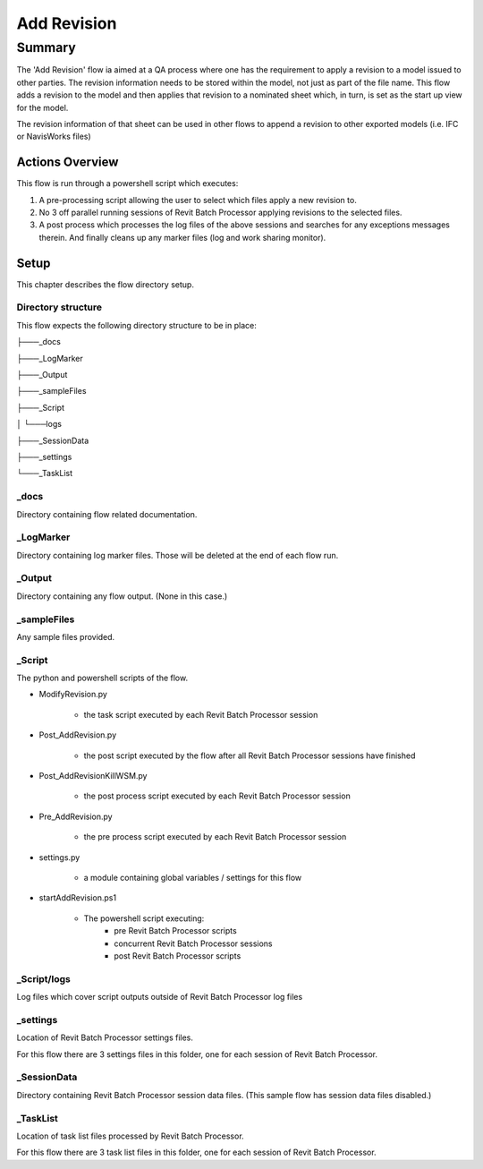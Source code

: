 #############################################
Add Revision
#############################################

*******
Summary
*******

The 'Add Revision' flow ia aimed at a QA process where one has the requirement to apply a revision to a model issued to other parties. The revision information needs to be stored within the model, not just as part of the file name.
This flow adds a revision to the model and then applies that revision to a nominated sheet which, in turn, is set as the start up view for the model.

The revision information of that sheet can be used in other flows to append a revision to other exported  models (i.e. IFC or NavisWorks files)


Actions Overview 
----------------

This flow is run through a powershell script which executes:

#. A pre-processing script allowing the user to select which files apply a new revision to.
#. No 3 off parallel running sessions of Revit Batch Processor applying revisions to the selected files.
#. A post process which processes the log files of the above sessions and searches for any exceptions messages therein. And finally cleans up any marker files (log and work sharing monitor).


Setup
-----

This chapter describes the flow directory setup.

Directory structure
^^^^^^^^^^^^^^^^^^^

This flow expects the following directory structure to be in place:

├───_docs

├───_LogMarker

├───_Output

├───_sampleFiles

├───_Script

│   └───logs

├───_SessionData

├───_settings

└───_TaskList


_docs
^^^^^^^^^^^^^^^^^^^

Directory containing flow related documentation.

_LogMarker
^^^^^^^^^^^^^^^^^^^

Directory containing log marker files. Those will be deleted at the end of each flow run.

_Output
^^^^^^^^^^^^^^^^^^^

Directory containing any flow output. (None in this case.)

_sampleFiles
^^^^^^^^^^^^^^^^^^^

Any sample files provided. 

_Script
^^^^^^^^^^^^^^^^^^^

The python and powershell scripts of the flow.

- ModifyRevision.py

    - the task script executed by each Revit Batch Processor session

- Post_AddRevision.py

    - the post script executed by the flow after all Revit Batch Processor sessions have finished

- Post_AddRevisionKillWSM.py

    - the post process script executed by each Revit Batch Processor session

- Pre_AddRevision.py

    - the pre process script executed by each Revit Batch Processor session

- settings.py

    - a module containing global variables / settings for this flow

- startAddRevision.ps1

    - The powershell script executing:
        - pre Revit Batch Processor scripts
        - concurrent Revit Batch Processor sessions
        - post Revit Batch Processor scripts

_Script/logs
^^^^^^^^^^^^^^^^^^^

Log files which cover script outputs outside of Revit Batch Processor log files

_settings
^^^^^^^^^^^^^^^^^^^

Location of Revit Batch Processor settings files.

For this flow there are 3 settings files in this folder, one for each session of Revit Batch Processor.

_SessionData
^^^^^^^^^^^^^^^^^^^

Directory containing Revit Batch Processor session data files. (This sample flow has session data files disabled.)

_TaskList
^^^^^^^^^^^^^^^^^^^

Location of task list files processed by Revit Batch Processor.

For this flow there are 3 task list files in this folder, one for each session of Revit Batch Processor.